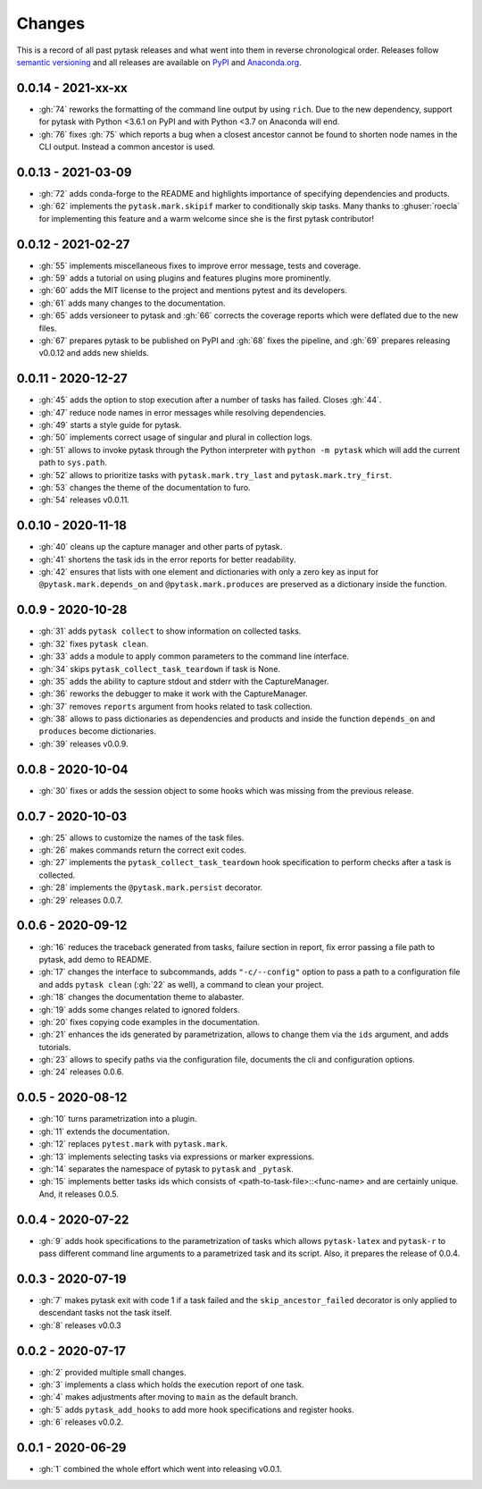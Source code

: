 Changes
=======

This is a record of all past pytask releases and what went into them in reverse
chronological order. Releases follow `semantic versioning <https://semver.org/>`_ and
all releases are available on `PyPI <https://pypi.org/project/pytask>`_ and
`Anaconda.org <https://anaconda.org/conda-forge/pytask>`_.

0.0.14 - 2021-xx-xx
-------------------

- :gh:`74` reworks the formatting of the command line output by using ``rich``. Due to
  the new dependency, support for pytask with Python <3.6.1 on PyPI and with Python <3.7
  on Anaconda will end.
- :gh:`76` fixes :gh:`75` which reports a bug when a closest ancestor cannot be found to
  shorten node names in the CLI output. Instead a common ancestor is used.


0.0.13 - 2021-03-09
-------------------

- :gh:`72` adds conda-forge to the README and highlights importance of specifying
  dependencies and products.
- :gh:`62` implements the ``pytask.mark.skipif`` marker to conditionally skip tasks.
  Many thanks to :ghuser:`roecla` for implementing this feature and a warm welcome since
  she is the first pytask contributor!


0.0.12 - 2021-02-27
-------------------

- :gh:`55` implements miscellaneous fixes to improve error message, tests and coverage.
- :gh:`59` adds a tutorial on using plugins and features plugins more prominently.
- :gh:`60` adds the MIT license to the project and mentions pytest and its developers.
- :gh:`61` adds many changes to the documentation.
- :gh:`65` adds versioneer to pytask and :gh:`66` corrects the coverage reports which
  were deflated due to the new files.
- :gh:`67` prepares pytask to be published on PyPI and :gh:`68` fixes the pipeline, and
  :gh:`69` prepares releasing v0.0.12 and adds new shields.


0.0.11 - 2020-12-27
-------------------

- :gh:`45` adds the option to stop execution after a number of tasks has failed. Closes
  :gh:`44`.
- :gh:`47` reduce node names in error messages while resolving dependencies.
- :gh:`49` starts a style guide for pytask.
- :gh:`50` implements correct usage of singular and plural in collection logs.
- :gh:`51` allows to invoke pytask through the Python interpreter with ``python -m
  pytask`` which will add the current path to ``sys.path``.
- :gh:`52` allows to prioritize tasks with ``pytask.mark.try_last`` and
  ``pytask.mark.try_first``.
- :gh:`53` changes the theme of the documentation to furo.
- :gh:`54` releases v0.0.11.


0.0.10 - 2020-11-18
-------------------

- :gh:`40` cleans up the capture manager and other parts of pytask.
- :gh:`41` shortens the task ids in the error reports for better readability.
- :gh:`42` ensures that lists with one element and dictionaries with only a zero key as
  input for ``@pytask.mark.depends_on`` and ``@pytask.mark.produces`` are preserved as a
  dictionary inside the function.


0.0.9 - 2020-10-28
------------------

- :gh:`31` adds ``pytask collect`` to show information on collected tasks.
- :gh:`32` fixes ``pytask clean``.
- :gh:`33` adds a module to apply common parameters to the command line interface.
- :gh:`34` skips ``pytask_collect_task_teardown`` if task is None.
- :gh:`35` adds the ability to capture stdout and stderr with the CaptureManager.
- :gh:`36` reworks the debugger to make it work with the CaptureManager.
- :gh:`37` removes ``reports`` argument from hooks related to task collection.
- :gh:`38` allows to pass dictionaries as dependencies and products and inside the
  function ``depends_on`` and ``produces`` become dictionaries.
- :gh:`39` releases v0.0.9.


0.0.8 - 2020-10-04
------------------

- :gh:`30` fixes or adds the session object to some hooks which was missing from the
  previous release.


0.0.7 - 2020-10-03
------------------

- :gh:`25` allows to customize the names of the task files.
- :gh:`26` makes commands return the correct exit codes.
- :gh:`27` implements the ``pytask_collect_task_teardown`` hook specification to perform
  checks after a task is collected.
- :gh:`28` implements the ``@pytask.mark.persist`` decorator.
- :gh:`29` releases 0.0.7.


0.0.6 - 2020-09-12
------------------

- :gh:`16` reduces the traceback generated from tasks, failure section in report, fix
  error passing a file path to pytask, add demo to README.
- :gh:`17` changes the interface to subcommands, adds ``"-c/--config"`` option to pass a
  path to a configuration file and adds ``pytask clean`` (:gh:`22` as well), a command
  to clean your project.
- :gh:`18` changes the documentation theme to alabaster.
- :gh:`19` adds some changes related to ignored folders.
- :gh:`20` fixes copying code examples in the documentation.
- :gh:`21` enhances the ids generated by parametrization, allows to change them via the
  ``ids`` argument, and adds tutorials.
- :gh:`23` allows to specify paths via the configuration file, documents the cli and
  configuration options.
- :gh:`24` releases 0.0.6.


0.0.5 - 2020-08-12
------------------

- :gh:`10` turns parametrization into a plugin.
- :gh:`11` extends the documentation.
- :gh:`12` replaces ``pytest.mark`` with ``pytask.mark``.
- :gh:`13` implements selecting tasks via expressions or marker expressions.
- :gh:`14` separates the namespace of pytask to ``pytask`` and ``_pytask``.
- :gh:`15` implements better tasks ids which consists of
  <path-to-task-file>::<func-name> and are certainly unique. And, it releases 0.0.5.


0.0.4 - 2020-07-22
------------------

- :gh:`9` adds hook specifications to the parametrization of tasks which allows
  ``pytask-latex`` and ``pytask-r`` to pass different command line arguments to a
  parametrized task and its script. Also, it prepares the release of 0.0.4.


0.0.3 - 2020-07-19
------------------

- :gh:`7` makes pytask exit with code 1 if a task failed and the
  ``skip_ancestor_failed`` decorator is only applied to descendant tasks not the task
  itself.
- :gh:`8` releases v0.0.3


0.0.2 - 2020-07-17
------------------

- :gh:`2` provided multiple small changes.
- :gh:`3` implements a class which holds the execution report of one task.
- :gh:`4` makes adjustments after moving to ``main`` as the default branch.
- :gh:`5` adds ``pytask_add_hooks`` to add more hook specifications and register hooks.
- :gh:`6` releases v0.0.2.


0.0.1 - 2020-06-29
------------------

- :gh:`1` combined the whole effort which went into releasing v0.0.1.
